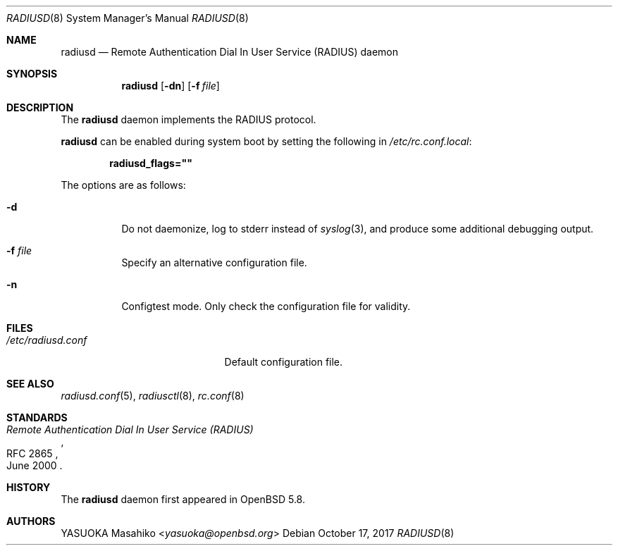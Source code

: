 .\"	$OpenBSD: radiusd.8,v 1.8 2017/10/17 22:47:58 schwarze Exp $
.\"
.\" Copyright (c) 2013 Internet Initiative Japan Inc.
.\"
.\" Permission to use, copy, modify, and distribute this software for any
.\" purpose with or without fee is hereby granted, provided that the above
.\" copyright notice and this permission notice appear in all copies.
.\"
.\" THE SOFTWARE IS PROVIDED "AS IS" AND THE AUTHOR DISCLAIMS ALL WARRANTIES
.\" WITH REGARD TO THIS SOFTWARE INCLUDING ALL IMPLIED WARRANTIES OF
.\" MERCHANTABILITY AND FITNESS. IN NO EVENT SHALL THE AUTHOR BE LIABLE FOR
.\" ANY SPECIAL, DIRECT, INDIRECT, OR CONSEQUENTIAL DAMAGES OR ANY DAMAGES
.\" WHATSOEVER RESULTING FROM LOSS OF USE, DATA OR PROFITS, WHETHER IN AN
.\" ACTION OF CONTRACT, NEGLIGENCE OR OTHER TORTIOUS ACTION, ARISING OUT OF
.\" OR IN CONNECTION WITH THE USE OR PERFORMANCE OF THIS SOFTWARE.
.\"
.Dd $Mdocdate: October 17 2017 $
.Dt RADIUSD 8
.Os
.Sh NAME
.Nm radiusd
.Nd Remote Authentication Dial In User Service (RADIUS) daemon
.Sh SYNOPSIS
.Nm radiusd
.Op Fl dn
.Op Fl f Ar file
.Sh DESCRIPTION
The
.Nm
daemon implements the RADIUS protocol.
.Pp
.Nm
can be enabled during system boot by setting the following in
.Pa /etc/rc.conf.local :
.Pp
.Dl radiusd_flags=\&"\&"
.Pp
The options are as follows:
.Bl -tag -width Ds
.It Fl d
Do not daemonize, log to
.Dv stderr
instead of
.Xr syslog 3 ,
and produce some additional debugging output.
.It Fl f Ar file
Specify an alternative configuration file.
.It Fl n
Configtest mode.
Only check the configuration file for validity.
.El
.Sh FILES
.Bl -tag -width "/etc/radiusd.confXX" -compact
.It Pa /etc/radiusd.conf
Default configuration file.
.El
.Sh SEE ALSO
.Xr radiusd.conf 5 ,
.Xr radiusctl 8 ,
.Xr rc.conf 8
.Sh STANDARDS
.Rs
.%R RFC 2865
.%T "Remote Authentication Dial In User Service (RADIUS)"
.%D June 2000
.Re
.Sh HISTORY
The
.Nm
daemon first appeared in
.Ox 5.8 .
.Sh AUTHORS
.An YASUOKA Masahiko Aq Mt yasuoka@openbsd.org
